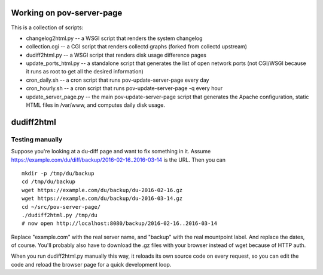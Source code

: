 Working on pov-server-page
==========================

This is a collection of scripts:

- changelog2html.py -- a WSGI script that renders the system changelog
- collection.cgi -- a CGI script that renders collectd graphs
  (forked from collectd upstream)
- dudiff2html.py -- a WSGI script that renders disk usage difference
  pages
- update_ports_html.py -- a standalone script that generates
  the list of open network ports (not CGI/WSGI because it runs as root
  to get all the desired information)
- cron_daily.sh -- a cron script that runs pov-update-server-page every day
- cron_hourly.sh -- a cron script that runs pov-update-server-page -q every hour
- update_server_page.py -- the main pov-update-server-page script
  that generates the Apache configuration, static HTML files in /var/www,
  and computes daily disk usage.


dudiff2html
===========

Testing manually
----------------

Suppose you're looking at a du-diff page and want to fix something in it.
Assume https://example.com/du/diff/backup/2016-02-16..2016-03-14 is the URL.
Then you can ::

    mkdir -p /tmp/du/backup
    cd /tmp/du/backup
    wget https://example.com/du/backup/du-2016-02-16.gz
    wget https://example.com/du/backup/du-2016-03-14.gz
    cd ~/src/pov-server-page/
    ./dudiff2html.py /tmp/du
    # now open http://localhost:8080/backup/2016-02-16..2016-03-14

Replace "example.com" with the real server name, and "backup" with the
real mountpoint label.  And replace the dates, of course.  You'll probably
also have to download the .gz files with your browser instead of wget
because of HTTP auth.

When you run dudiff2html.py manually this way, it reloads its own source
code on every request, so you can edit the code and reload the browser
page for a quick development loop.
